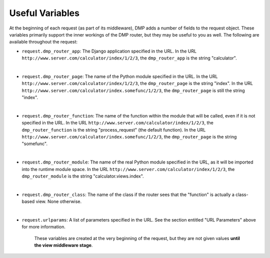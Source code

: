 Useful Variables
======================

At the beginning of each request (as part of its middleware), DMP adds a number of fields to the request object. These variables primarily support the inner workings of the DMP router, but they may be useful to you as well. The following are available throughout the request:

-  ``request.dmp_router_app``: The Django application specified in the
   URL. In the URL ``http://www.server.com/calculator/index/1/2/3``, the
   ``dmp_router_app`` is the string "calculator".

|

-  ``request.dmp_router_page``: The name of the Python module specified
   in the URL. In the URL
   ``http://www.server.com/calculator/index/1/2/3``, the
   ``dmp_router_page`` is the string "index". In the URL
   ``http://www.server.com/calculator/index.somefunc/1/2/3``, the
   ``dmp_router_page`` is still the string "index".

|

-  ``request.dmp_router_function``: The name of the function within the
   module that will be called, even if it is not specified in the URL.
   In the URL ``http://www.server.com/calculator/index/1/2/3``, the
   ``dmp_router_function`` is the string "process\_request" (the default
   function). In the URL
   ``http://www.server.com/calculator/index.somefunc/1/2/3``, the
   ``dmp_router_page`` is the string "somefunc".

|

-  ``request.dmp_router_module``: The name of the real Python module
   specified in the URL, as it will be imported into the runtime module
   space. In the URL ``http://www.server.com/calculator/index/1/2/3``,
   the ``dmp_router_module`` is the string "calculator.views.index".

|

-  ``request.dmp_router_class``: The name of the class if the router
   sees that the "function" is actually a class-based view. None
   otherwise.

|

-  ``request.urlparams``: A list of parameters specified in the URL. See
   the section entitled "URL Parameters" above for more information.


    These variables are created at the very beginning of the request, but they are not given values **until the view middleware stage**.